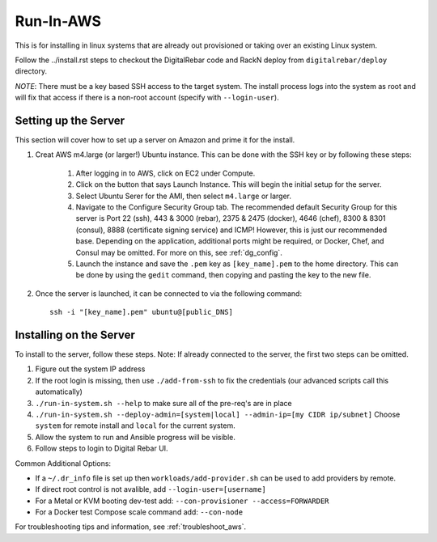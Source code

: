 .. index::
  pair: Linux; Run in AWS
  pair: AWS; Run in AWS
  pair: Deployment; Run in AWS

.. _run_in_AWS:

Run-In-AWS
==========

This is for installing in linux systems that are already out provisioned or taking over an existing Linux system.

Follow the ../install.rst steps to checkout the DigitalRebar code and RackN deploy from ``digitalrebar/deploy`` directory.

*NOTE*: There must be a key based SSH access to the target system.  The install process logs into the system as root and will fix that access if there is a non-root account (specify with ``--login-user``).

Setting up the Server
*********************
This section will cover how to set up a server on Amazon and prime it for the install.

#. Creat AWS m4.large (or larger!) Ubuntu instance. This can be done with the SSH key or by following these steps:
	
	#. After logging in to AWS, click on EC2 under Compute. 
	#. Click on the button that says Launch Instance. This will begin the initial setup for the server.
	#. Select Ubuntu Serer for the AMI, then select ``m4.large`` or larger.
	#. Navigate to the Configure Security Group tab. The recommended default Security Group for this server is Port 22 (ssh), 443 & 3000 (rebar), 2375 & 2475 (docker), 4646 (chef), 8300 & 8301 (consul), 8888 (certificate signing service) and ICMP! However, this is just our recommended base. Depending on the application, additional ports might be required, or Docker, Chef, and Consul may be omitted. For more on this, see :ref:`dg_config`.
	#. Launch the instance and save the ``.pem`` key as ``[key_name].pem`` to the home directory. This can be done by using the ``gedit`` command, then copying and pasting the key to the new file. 

#. Once the server is launched, it can be connected to via the following command::

	ssh -i "[key_name].pem" ubuntu@[public_DNS]

Installing on the Server
************************
To install to the server, follow these steps. Note: If already connected to the server, the first two steps can be omitted. 

#. Figure out the system IP address
#. If the root login is missing, then use ``./add-from-ssh`` to fix the credentials (our advanced scripts call this automatically)
#. ``./run-in-system.sh --help`` to make sure all of the pre-req's are in place
#. ``./run-in-system.sh --deploy-admin=[system|local] --admin-ip=[my CIDR ip/subnet]`` Choose ``system`` for remote install and ``local`` for the current system.
#. Allow the system to run and Ansible progress will be visible.
#. Follow steps to login to Digital Rebar UI.

Common Additional Options:

* If a ``~/.dr_info`` file is set up then ``workloads/add-provider.sh`` can be used to add providers by remote.
* If direct root control is not avalible, add ``--login-user=[username]``
* For a Metal or KVM booting dev-test add: ``--con-provisioner --access=FORWARDER``
* For a Docker test Compose scale command add: ``--con-node``

For troubleshooting tips and information, see :ref:`troubleshoot_aws`.
